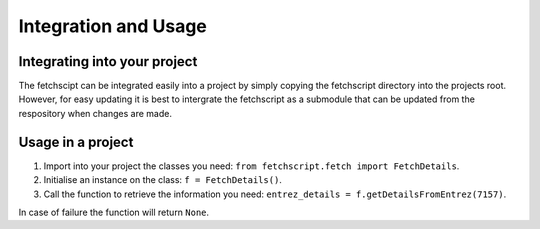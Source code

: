 Integration and Usage
=====================

Integrating into your project
-----------------------------

The fetchscipt can be integrated easily into a project by simply copying the fetchscript directory into the projects root. However, for easy updating it is best to intergrate the fetchscript as a submodule that can be updated from the respository when changes are made.

Usage in a project
------------------

1. Import into your project the classes you need: ``from fetchscript.fetch import FetchDetails``.
2. Initialise an instance on the class: ``f = FetchDetails()``.
3. Call the function to retrieve the information you need: ``entrez_details = f.getDetailsFromEntrez(7157)``.

In case of failure the function will return ``None``.
